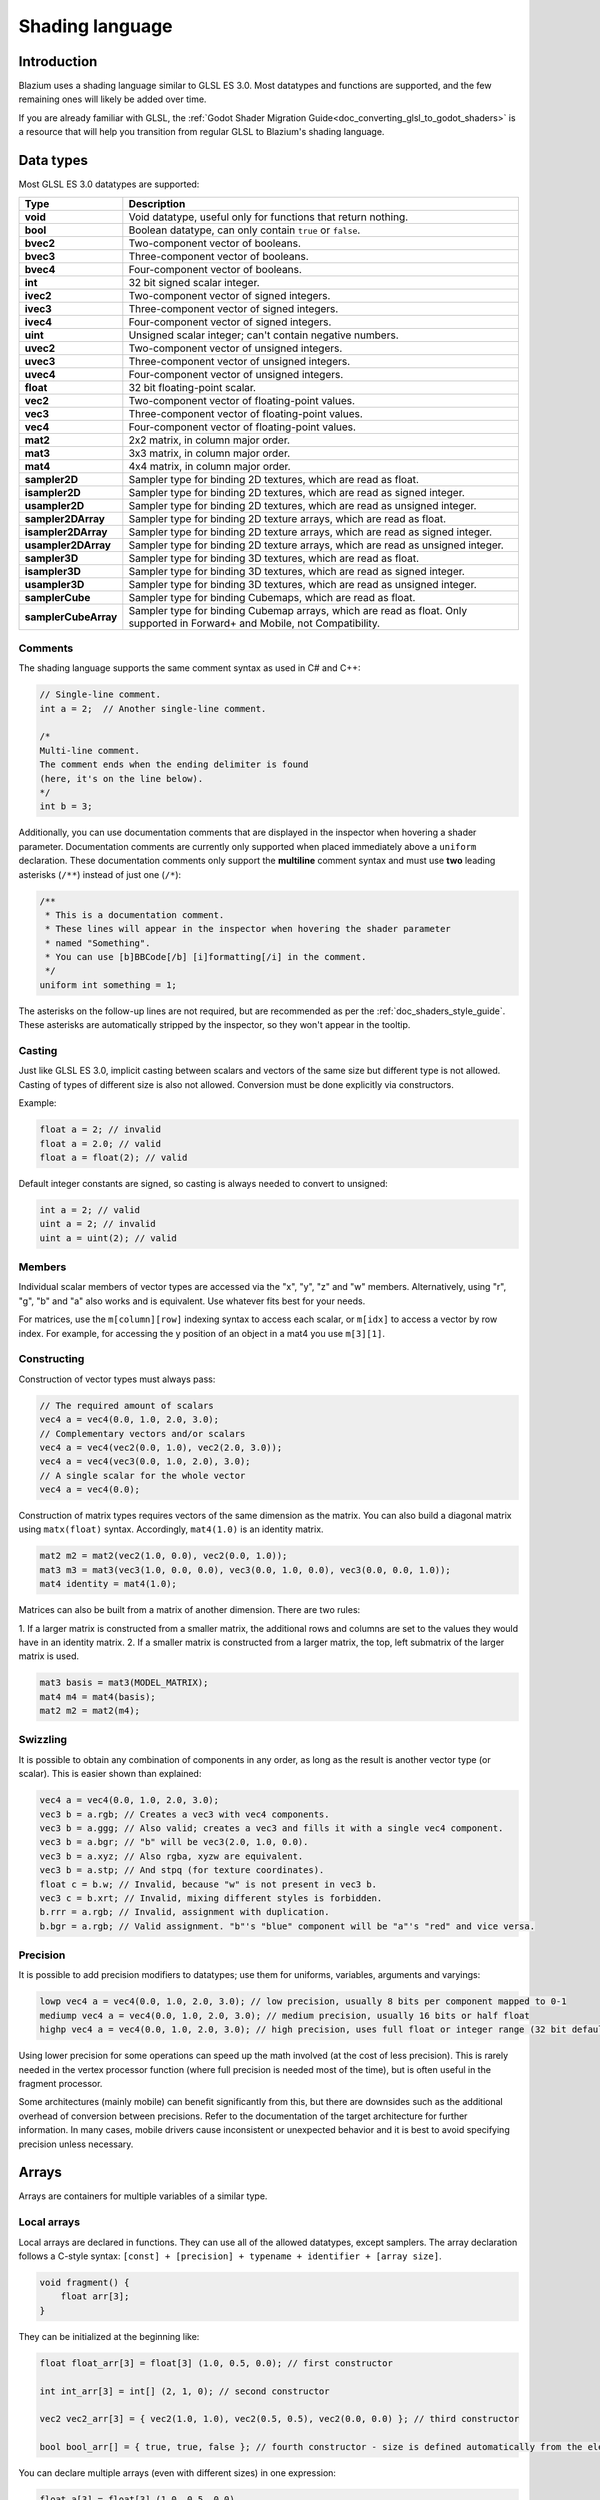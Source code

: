 .. _doc_shading_language:

Shading language
================

Introduction
------------

Blazium uses a shading language similar to GLSL ES 3.0. Most datatypes and
functions are supported, and the few remaining ones will likely be added over
time.

If you are already familiar with GLSL, the :ref:`Godot Shader Migration
Guide<doc_converting_glsl_to_godot_shaders>` is a resource that will help you
transition from regular GLSL to Blazium's shading language.

Data types
----------

Most GLSL ES 3.0 datatypes are supported:

+----------------------+---------------------------------------------------------------------------------+
| Type                 | Description                                                                     |
+======================+=================================================================================+
| **void**             | Void datatype, useful only for functions that return nothing.                   |
+----------------------+---------------------------------------------------------------------------------+
| **bool**             | Boolean datatype, can only contain ``true`` or ``false``.                       |
+----------------------+---------------------------------------------------------------------------------+
| **bvec2**            | Two-component vector of booleans.                                               |
+----------------------+---------------------------------------------------------------------------------+
| **bvec3**            | Three-component vector of booleans.                                             |
+----------------------+---------------------------------------------------------------------------------+
| **bvec4**            | Four-component vector of booleans.                                              |
+----------------------+---------------------------------------------------------------------------------+
| **int**              | 32 bit signed scalar integer.                                                   |
+----------------------+---------------------------------------------------------------------------------+
| **ivec2**            | Two-component vector of signed integers.                                        |
+----------------------+---------------------------------------------------------------------------------+
| **ivec3**            | Three-component vector of signed integers.                                      |
+----------------------+---------------------------------------------------------------------------------+
| **ivec4**            | Four-component vector of signed integers.                                       |
+----------------------+---------------------------------------------------------------------------------+
| **uint**             | Unsigned scalar integer; can't contain negative numbers.                        |
+----------------------+---------------------------------------------------------------------------------+
| **uvec2**            | Two-component vector of unsigned integers.                                      |
+----------------------+---------------------------------------------------------------------------------+
| **uvec3**            | Three-component vector of unsigned integers.                                    |
+----------------------+---------------------------------------------------------------------------------+
| **uvec4**            | Four-component vector of unsigned integers.                                     |
+----------------------+---------------------------------------------------------------------------------+
| **float**            | 32 bit floating-point scalar.                                                   |
+----------------------+---------------------------------------------------------------------------------+
| **vec2**             | Two-component vector of floating-point values.                                  |
+----------------------+---------------------------------------------------------------------------------+
| **vec3**             | Three-component vector of floating-point values.                                |
+----------------------+---------------------------------------------------------------------------------+
| **vec4**             | Four-component vector of floating-point values.                                 |
+----------------------+---------------------------------------------------------------------------------+
| **mat2**             | 2x2 matrix, in column major order.                                              |
+----------------------+---------------------------------------------------------------------------------+
| **mat3**             | 3x3 matrix, in column major order.                                              |
+----------------------+---------------------------------------------------------------------------------+
| **mat4**             | 4x4 matrix, in column major order.                                              |
+----------------------+---------------------------------------------------------------------------------+
| **sampler2D**        | Sampler type for binding 2D textures, which are read as float.                  |
+----------------------+---------------------------------------------------------------------------------+
| **isampler2D**       | Sampler type for binding 2D textures, which are read as signed integer.         |
+----------------------+---------------------------------------------------------------------------------+
| **usampler2D**       | Sampler type for binding 2D textures, which are read as unsigned integer.       |
+----------------------+---------------------------------------------------------------------------------+
| **sampler2DArray**   | Sampler type for binding 2D texture arrays, which are read as float.            |
+----------------------+---------------------------------------------------------------------------------+
| **isampler2DArray**  | Sampler type for binding 2D texture arrays, which are read as signed integer.   |
+----------------------+---------------------------------------------------------------------------------+
| **usampler2DArray**  | Sampler type for binding 2D texture arrays, which are read as unsigned integer. |
+----------------------+---------------------------------------------------------------------------------+
| **sampler3D**        | Sampler type for binding 3D textures, which are read as float.                  |
+----------------------+---------------------------------------------------------------------------------+
| **isampler3D**       | Sampler type for binding 3D textures, which are read as signed integer.         |
+----------------------+---------------------------------------------------------------------------------+
| **usampler3D**       | Sampler type for binding 3D textures, which are read as unsigned integer.       |
+----------------------+---------------------------------------------------------------------------------+
| **samplerCube**      | Sampler type for binding Cubemaps, which are read as float.                     |
+----------------------+---------------------------------------------------------------------------------+
| **samplerCubeArray** | Sampler type for binding Cubemap arrays, which are read as float.               |
|                      | Only supported in Forward+ and Mobile, not Compatibility.                       |
+----------------------+---------------------------------------------------------------------------------+

Comments
~~~~~~~~

The shading language supports the same comment syntax as used in C# and C++:

.. code-block:: glsl

    // Single-line comment.
    int a = 2;  // Another single-line comment.

    /*
    Multi-line comment.
    The comment ends when the ending delimiter is found
    (here, it's on the line below).
    */
    int b = 3;

Additionally, you can use documentation comments that are displayed in the
inspector when hovering a shader parameter. Documentation comments are currently
only supported when placed immediately above a ``uniform`` declaration. These
documentation comments only support the **multiline** comment syntax and must use
**two** leading asterisks (``/**``) instead of just one (``/*``):

.. code-block:: glsl

    /**
     * This is a documentation comment.
     * These lines will appear in the inspector when hovering the shader parameter
     * named "Something".
     * You can use [b]BBCode[/b] [i]formatting[/i] in the comment.
     */
    uniform int something = 1;

The asterisks on the follow-up lines are not required, but are recommended as
per the :ref:`doc_shaders_style_guide`. These asterisks are automatically
stripped by the inspector, so they won't appear in the tooltip.

Casting
~~~~~~~

Just like GLSL ES 3.0, implicit casting between scalars and vectors of the same
size but different type is not allowed. Casting of types of different size is
also not allowed. Conversion must be done explicitly via constructors.

Example:

.. code-block:: glsl

    float a = 2; // invalid
    float a = 2.0; // valid
    float a = float(2); // valid

Default integer constants are signed, so casting is always needed to convert to
unsigned:

.. code-block:: glsl

    int a = 2; // valid
    uint a = 2; // invalid
    uint a = uint(2); // valid

Members
~~~~~~~

Individual scalar members of vector types are accessed via the "x", "y", "z" and
"w" members. Alternatively, using "r", "g", "b" and "a" also works and is
equivalent. Use whatever fits best for your needs.

For matrices, use the ``m[column][row]`` indexing syntax to access each scalar,
or ``m[idx]`` to access a vector by row index. For example, for accessing the y
position of an object in a mat4 you use ``m[3][1]``.

Constructing
~~~~~~~~~~~~

Construction of vector types must always pass:

.. code-block:: glsl

    // The required amount of scalars
    vec4 a = vec4(0.0, 1.0, 2.0, 3.0);
    // Complementary vectors and/or scalars
    vec4 a = vec4(vec2(0.0, 1.0), vec2(2.0, 3.0));
    vec4 a = vec4(vec3(0.0, 1.0, 2.0), 3.0);
    // A single scalar for the whole vector
    vec4 a = vec4(0.0);

Construction of matrix types requires vectors of the same dimension as the
matrix. You can also build a diagonal matrix using ``matx(float)`` syntax.
Accordingly, ``mat4(1.0)`` is an identity matrix.

.. code-block:: glsl

    mat2 m2 = mat2(vec2(1.0, 0.0), vec2(0.0, 1.0));
    mat3 m3 = mat3(vec3(1.0, 0.0, 0.0), vec3(0.0, 1.0, 0.0), vec3(0.0, 0.0, 1.0));
    mat4 identity = mat4(1.0);

Matrices can also be built from a matrix of another dimension. There are two
rules:

1. If a larger matrix is constructed from a smaller matrix, the additional rows
and columns are set to the values they would have in an identity matrix.
2. If a smaller matrix is constructed from a larger matrix, the top, left
submatrix of the larger matrix is used.

.. code-block:: glsl

    mat3 basis = mat3(MODEL_MATRIX);
    mat4 m4 = mat4(basis);
    mat2 m2 = mat2(m4);

Swizzling
~~~~~~~~~

It is possible to obtain any combination of components in any order, as long as
the result is another vector type (or scalar). This is easier shown than
explained:

.. code-block:: glsl

    vec4 a = vec4(0.0, 1.0, 2.0, 3.0);
    vec3 b = a.rgb; // Creates a vec3 with vec4 components.
    vec3 b = a.ggg; // Also valid; creates a vec3 and fills it with a single vec4 component.
    vec3 b = a.bgr; // "b" will be vec3(2.0, 1.0, 0.0).
    vec3 b = a.xyz; // Also rgba, xyzw are equivalent.
    vec3 b = a.stp; // And stpq (for texture coordinates).
    float c = b.w; // Invalid, because "w" is not present in vec3 b.
    vec3 c = b.xrt; // Invalid, mixing different styles is forbidden.
    b.rrr = a.rgb; // Invalid, assignment with duplication.
    b.bgr = a.rgb; // Valid assignment. "b"'s "blue" component will be "a"'s "red" and vice versa.

Precision
~~~~~~~~~

It is possible to add precision modifiers to datatypes; use them for uniforms,
variables, arguments and varyings:

.. code-block:: glsl

    lowp vec4 a = vec4(0.0, 1.0, 2.0, 3.0); // low precision, usually 8 bits per component mapped to 0-1
    mediump vec4 a = vec4(0.0, 1.0, 2.0, 3.0); // medium precision, usually 16 bits or half float
    highp vec4 a = vec4(0.0, 1.0, 2.0, 3.0); // high precision, uses full float or integer range (32 bit default)


Using lower precision for some operations can speed up the math involved (at the
cost of less precision). This is rarely needed in the vertex processor function
(where full precision is needed most of the time), but is often useful in the
fragment processor.

Some architectures (mainly mobile) can benefit significantly from this, but
there are downsides such as the additional overhead of conversion between
precisions. Refer to the documentation of the target architecture for further
information. In many cases, mobile drivers cause inconsistent or unexpected
behavior and it is best to avoid specifying precision unless necessary.

Arrays
------

Arrays are containers for multiple variables of a similar type.

Local arrays
~~~~~~~~~~~~

Local arrays are declared in functions. They can use all of the allowed
datatypes, except samplers. The array declaration follows a C-style syntax:
``[const] + [precision] + typename + identifier + [array size]``.

.. code-block:: glsl

    void fragment() {
        float arr[3];
    }

They can be initialized at the beginning like:

.. code-block:: glsl

    float float_arr[3] = float[3] (1.0, 0.5, 0.0); // first constructor

    int int_arr[3] = int[] (2, 1, 0); // second constructor

    vec2 vec2_arr[3] = { vec2(1.0, 1.0), vec2(0.5, 0.5), vec2(0.0, 0.0) }; // third constructor

    bool bool_arr[] = { true, true, false }; // fourth constructor - size is defined automatically from the element count

You can declare multiple arrays (even with different sizes) in one expression:

.. code-block:: glsl

    float a[3] = float[3] (1.0, 0.5, 0.0),
    b[2] = { 1.0, 0.5 },
    c[] = { 0.7 },
    d = 0.0,
    e[5];

To access an array element, use the indexing syntax:

.. code-block:: glsl

    float arr[3];

    arr[0] = 1.0; // setter

    COLOR.r = arr[0]; // getter

Arrays also have a built-in function ``.length()`` (not to be confused with the
built-in ``length()`` function). It doesn't accept any parameters and will
return the array's size.

.. code-block:: glsl

    float arr[] = { 0.0, 1.0, 0.5, -1.0 };
    for (int i = 0; i < arr.length(); i++) {
        // ...
    }

.. note::

    If you use an index either below 0 or greater than array size - the shader will
    crash and break rendering. To prevent this, use ``length()``, ``if``, or
    ``clamp()`` functions to ensure the index is between 0 and the array's
    length. Always carefully test and check your code. If you pass a constant
    expression or a number, the editor will check its bounds to prevent
    this crash.

Global arrays
~~~~~~~~~~~~~

You can declare arrays at global space like:

.. code-block:: glsl

    shader_type spatial;

    const lowp vec3 v[1] = lowp vec3[1] ( vec3(0, 0, 1) );

    void fragment() {
      ALBEDO = v[0];
    }

.. note::

    Global arrays have to be declared as global constants, otherwise they can be
    declared the same as local arrays.

Constants
---------

Use the ``const`` keyword before the variable declaration to make that variable
immutable, which means that it cannot be modified. All basic types, except
samplers can be declared as constants. Accessing and using a constant value is
slightly faster than using a uniform. Constants must be initialized at their
declaration.

.. code-block:: glsl

    const vec2 a = vec2(0.0, 1.0);
    vec2 b;

    a = b; // invalid
    b = a; // valid

Constants cannot be modified and additionally cannot have hints, but multiple of
them (if they have the same type) can be declared in a single expression e.g

.. code-block:: glsl

    const vec2 V1 = vec2(1, 1), V2 = vec2(2, 2);

Similar to variables, arrays can also be declared with ``const``.

.. code-block:: glsl

    const float arr[] = { 1.0, 0.5, 0.0 };

    arr[0] = 1.0; // invalid

    COLOR.r = arr[0]; // valid

Constants can be declared both globally (outside of any function) or locally
(inside a function). Global constants are useful when you want to have access to
a value throughout your shader that does not need to be modified. Like uniforms,
global constants are shared between all shader stages, but they are not
accessible outside of the shader.

.. code-block:: glsl

    shader_type spatial;

    const float PI = 3.14159265358979323846;

Constants of the ``float`` type must be initialized using ``.`` notation after the
decimal part or by using the scientific notation. The optional ``f`` post-suffix is
also supported.

.. code-block:: glsl

    float a = 1.0;
    float b = 1.0f; // same, using suffix for clarity
    float c = 1e-1; // gives 0.1 by using the scientific notation

Constants of the ``uint`` (unsigned int) type must have a ``u`` suffix to differentiate them from signed integers.
Alternatively, this can be done by using the ``uint(x)`` built-in conversion function.

.. code-block:: glsl

    uint a = 1u;
    uint b = uint(1);

Structs
-------

Structs are compound types which can be used for better abstraction of shader
code. You can declare them at the global scope like:

.. code-block:: glsl

    struct PointLight {
        vec3 position;
        vec3 color;
        float intensity;
    };

After declaration, you can instantiate and initialize them like:

.. code-block:: glsl

    void fragment()
    {
        PointLight light;
        light.position = vec3(0.0);
        light.color = vec3(1.0, 0.0, 0.0);
        light.intensity = 0.5;
    }

Or use struct constructor for same purpose:

.. code-block:: glsl

    PointLight light = PointLight(vec3(0.0), vec3(1.0, 0.0, 0.0), 0.5);

Structs may contain other struct or array, you can also instance them as global
constant:

.. code-block:: glsl

    shader_type spatial;

    ...

    struct Scene {
        PointLight lights[2];
    };

    const Scene scene = Scene(PointLight[2](PointLight(vec3(0.0, 0.0, 0.0), vec3(1.0, 0.0, 0.0), 1.0), PointLight(vec3(0.0, 0.0, 0.0), vec3(1.0, 0.0, 0.0), 1.0)));

    void fragment()
    {
        ALBEDO = scene.lights[0].color;
    }

You can also pass them to functions:

.. code-block:: glsl

    shader_type canvas_item;

    ...

    Scene construct_scene(PointLight light1, PointLight light2) {
        return Scene({light1, light2});
    }

    void fragment()
    {
        COLOR.rgb = construct_scene(PointLight(vec3(0.0, 0.0, 0.0), vec3(1.0, 0.0, 0.0), 1.0), PointLight(vec3(0.0, 0.0, 0.0), vec3(1.0, 0.0, 1.0), 1.0)).lights[0].color;
    }

Operators
---------

Blazium shading language supports the same set of operators as GLSL ES 3.0. Below
is the list of them in precedence order:

+-------------+------------------------+------------------+
| Precedence  | Class                  | Operator         |
+-------------+------------------------+------------------+
| 1 (highest) | parenthetical grouping | **()**           |
+-------------+------------------------+------------------+
| 2           | unary                  | **+, -, !, ~**   |
+-------------+------------------------+------------------+
| 3           | multiplicative         | **/, \*, %**     |
+-------------+------------------------+------------------+
| 4           | additive               | **+, -**         |
+-------------+------------------------+------------------+
| 5           | bit-wise shift         | **<<, >>**       |
+-------------+------------------------+------------------+
| 6           | relational             | **<, >, <=, >=** |
+-------------+------------------------+------------------+
| 7           | equality               | **==, !=**       |
+-------------+------------------------+------------------+
| 8           | bit-wise AND           | **&**            |
+-------------+------------------------+------------------+
| 9           | bit-wise exclusive OR  | **^**            |
+-------------+------------------------+------------------+
| 10          | bit-wise inclusive OR  | **|**            |
+-------------+------------------------+------------------+
| 11          | logical AND            | **&&**           |
+-------------+------------------------+------------------+
| 12 (lowest) | logical inclusive OR   | **||**           |
+-------------+------------------------+------------------+

Flow control
------------

Blazium Shading language supports the most common types of flow control:

.. code-block:: glsl

    // `if` and `else`.
    if (cond) {

    } else {

    }

    // Ternary operator.
    // This is an expression that behaves like `if`/`else` and returns the value.
    // If `cond` evaluates to `true`, `result` will be `9`.
    // Otherwise, `result` will be `5`.
    int result = cond ? 9 : 5;

    // `switch`.
    switch (i) { // `i` should be a signed integer expression.
        case -1:
            break;
        case 0:
            return; // `break` or `return` to avoid running the next `case`.
        case 1: // Fallthrough (no `break` or `return`): will run the next `case`.
        case 2:
            break;
        //...
        default: // Only run if no `case` above matches. Optional.
            break;
    }

    // `for` loop. Best used when the number of elements to iterate on
    // is known in advance.
    for (int i = 0; i < 10; i++) {

    }

    // `while` loop. Best used when the number of elements to iterate on
    // is not known in advance.
    while (cond) {

    }

    // `do while`. Like `while`, but always runs at least once even if `cond`
    // never evaluates to `true`.
    do {

    } while (cond);

Keep in mind that in modern GPUs, an infinite loop can exist and can freeze
your application (including editor). Blazium can't protect you from this, so be
careful not to make this mistake!

Also, when comparing floating-point values against a number, make sure to
compare them against a *range* instead of an exact number.

A comparison like ``if (value == 0.3)`` may not evaluate to ``true``.
Floating-point math is often approximate and can defy expectations. It can also
behave differently depending on the hardware.

**Don't** do this.

.. code-block:: glsl

    float value = 0.1 + 0.2;

    // May not evaluate to `true`!
    if (value == 0.3) {
        // ...
    }

Instead, always perform a range comparison with an epsilon value. The larger the
floating-point number (and the less precise the floating-point number), the
larger the epsilon value should be.

.. code-block:: glsl

    const float EPSILON = 0.0001;
    if (value >= 0.3 - EPSILON && value <= 0.3 + EPSILON) {
        // ...
    }

See `floating-point-gui.de <https://floating-point-gui.de/>`__ for more
information.

Discarding
----------

Fragment and light functions can use the ``discard`` keyword. If used, the
fragment is discarded and nothing is written.

Beware that ``discard`` has a performance cost when used, as it will prevent the
depth prepass from being effective on any surfaces using the shader. Also, a
discarded pixel still needs to be rendered in the vertex shader, which means a
shader that uses ``discard`` on all of its pixels is still more expensive to
render compared to not rendering any object in the first place.

Functions
---------

It is possible to define functions in a Blazium shader. They use the following
syntax:

.. code-block:: glsl

    ret_type func_name(args) {
        return ret_type; // if returning a value
    }

    // a more specific example:

    int sum2(int a, int b) {
        return a + b;
    }


You can only use functions that have been defined above (higher in the editor)
the function from which you are calling them. Redefining a function that has
already been defined above (or is a built-in function name) will cause an error.

Function arguments can have special qualifiers:

* **in**: Means the argument is only for reading (default).
* **out**: Means the argument is only for writing.
* **inout**: Means the argument is fully passed via reference.
* **const**: Means the argument is a constant and cannot be changed, may be
  combined with **in** qualifier.

Example below:

.. code-block:: glsl

    void sum2(int a, int b, inout int result) {
        result = a + b;
    }

.. note::

    Unlike GLSL, Blazium's shader language does **not** support function
    overloading. This means that a function cannot be defined several times with
    different argument types or numbers of arguments. As a workaround, use
    different names for functions that accept a different number of arguments or
    arguments of different types.

Varyings
--------

To send data from the vertex to the fragment (or light) processor function, *varyings* are
used. They are set for every primitive vertex in the *vertex processor*, and the
value is interpolated for every pixel in the *fragment processor*.

.. code-block:: glsl

    shader_type spatial;

    varying vec3 some_color;

    void vertex() {
        some_color = NORMAL; // Make the normal the color.
    }

    void fragment() {
        ALBEDO = some_color;
    }

    void light() {
        DIFFUSE_LIGHT = some_color * 100; // optionally
    }

Varying can also be an array:

.. code-block:: glsl

    shader_type spatial;

    varying float var_arr[3];

    void vertex() {
        var_arr[0] = 1.0;
        var_arr[1] = 0.0;
    }

    void fragment() {
        ALBEDO = vec3(var_arr[0], var_arr[1], var_arr[2]); // red color
    }

It's also possible to send data from *fragment* to *light* processors using *varying* keyword. To do so you can assign it in the *fragment* and later use it in the *light* function.

.. code-block:: glsl

    shader_type spatial;

    varying vec3 some_light;

    void fragment() {
        some_light = ALBEDO * 100.0; // Make a shining light.
    }

    void light() {
        DIFFUSE_LIGHT = some_light;
    }

Note that varying may not be assigned in custom functions or a *light processor* function like:

.. code-block:: glsl

    shader_type spatial;

    varying float test;

    void foo() {
        test = 0.0; // Error.
    }

    void vertex() {
        test = 0.0;
    }

    void light() {
        test = 0.0; // Error too.
    }

This limitation was introduced to prevent incorrect usage before initialization.

Interpolation qualifiers
------------------------

Certain values are interpolated during the shading pipeline. You can modify how
these interpolations are done by using *interpolation qualifiers*.

.. code-block:: glsl

    shader_type spatial;

    varying flat vec3 our_color;

    void vertex() {
        our_color = COLOR.rgb;
    }

    void fragment() {
        ALBEDO = our_color;
    }

There are two possible interpolation qualifiers:

+-------------------+---------------------------------------------------------------------------------+
| Qualifier         | Description                                                                     |
+===================+=================================================================================+
| **flat**          | The value is not interpolated.                                                  |
+-------------------+---------------------------------------------------------------------------------+
| **smooth**        | The value is interpolated in a perspective-correct fashion. This is the default.|
+-------------------+---------------------------------------------------------------------------------+


Uniforms
--------

Passing values to shaders is possible. These are global to the whole shader and
are called *uniforms*. When a shader is later assigned to a material, the
uniforms will appear as editable parameters in it. Uniforms can't be written
from within the shader.

.. code-block:: glsl

    shader_type spatial;

    uniform float some_value;

    uniform vec3 colors[3];

You can set uniforms in the editor in the material. Or you can set them through
GDScript:

.. code-block:: gdscript

  material.set_shader_parameter("some_value", some_value)

  material.set_shader_parameter("colors", [Vector3(1, 0, 0), Vector3(0, 1, 0), Vector3(0, 0, 1)])

.. note:: The first argument to ``set_shader_parameter`` is the name of the uniform
          in the shader. It must match *exactly* to the name of the uniform in
          the shader or else it will not be recognized.

Any GLSL type except for *void* can be a uniform. Additionally, Blazium provides
optional shader hints to make the compiler understand for what the uniform is
used, and how the editor should allow users to modify it.

.. code-block:: glsl

    shader_type spatial;

    uniform vec4 color : source_color;
    uniform float amount : hint_range(0, 1);
    uniform vec4 other_color : source_color = vec4(1.0); // Default values go after the hint.
    uniform sampler2D image : source_color;

It's important to understand that textures *that are supplied as color* require
hints for proper sRGB -> linear conversion (i.e. ``source_color``), as Blazium's
3D engine renders in linear color space. If this is not done, the texture will
appear washed out.

.. note::

    The 2D renderer also renders in linear color space if the
    **Rendering > Viewport > HDR 2D** project setting is enabled, so
    ``source_color`` must also be used in ``canvas_item`` shaders. If 2D HDR is
    disabled, ``source_color`` will keep working correctly in ``canvas_item``
    shaders, so it's recommend to use it either way.

Full list of hints below:

+----------------------+--------------------------------------------------+-----------------------------------------------------------------------------+
| Type                 | Hint                                             | Description                                                                 |
+======================+==================================================+=============================================================================+
| **vec3, vec4**       | source_color                                     | Used as color.                                                              |
+----------------------+--------------------------------------------------+-----------------------------------------------------------------------------+
| **int, float**       | hint_range(min, max[, step])                     | Restricted to values in a range (with min/max/step).                        |
+----------------------+--------------------------------------------------+-----------------------------------------------------------------------------+
| **sampler2D**        | source_color                                     | Used as albedo color.                                                       |
+----------------------+--------------------------------------------------+-----------------------------------------------------------------------------+
| **sampler2D**        | hint_normal                                      | Used as normalmap.                                                          |
+----------------------+--------------------------------------------------+-----------------------------------------------------------------------------+
| **sampler2D**        | hint_default_white                               | As value or albedo color, default to opaque white.                          |
+----------------------+--------------------------------------------------+-----------------------------------------------------------------------------+
| **sampler2D**        | hint_default_black                               | As value or albedo color, default to opaque black.                          |
+----------------------+--------------------------------------------------+-----------------------------------------------------------------------------+
| **sampler2D**        | hint_default_transparent                         | As value or albedo color, default to transparent black.                     |
+----------------------+--------------------------------------------------+-----------------------------------------------------------------------------+
| **sampler2D**        | hint_anisotropy                                  | As flowmap, default to right.                                               |
+----------------------+--------------------------------------------------+-----------------------------------------------------------------------------+
| **sampler2D**        | hint_roughness[_r, _g, _b, _a, _normal, _gray]   | Used for roughness limiter on import (attempts reducing specular aliasing). |
|                      |                                                  | ``_normal`` is a normal map that guides the roughness limiter,              |
|                      |                                                  | with roughness increasing in areas that have high-frequency detail.         |
+----------------------+--------------------------------------------------+-----------------------------------------------------------------------------+
| **sampler2D**        | filter[_nearest, _linear][_mipmap][_anisotropic] | Enabled specified texture filtering.                                        |
+----------------------+--------------------------------------------------+-----------------------------------------------------------------------------+
| **sampler2D**        | repeat[_enable, _disable]                        | Enabled texture repeating.                                                  |
+----------------------+--------------------------------------------------+-----------------------------------------------------------------------------+
| **sampler2D**        | hint_screen_texture                              | Texture is the screen texture.                                              |
+----------------------+--------------------------------------------------+-----------------------------------------------------------------------------+
| **sampler2D**        | hint_depth_texture                               | Texture is the depth texture.                                               |
+----------------------+--------------------------------------------------+-----------------------------------------------------------------------------+
| **sampler2D**        | hint_normal_roughness_texture                    | Texture is the normal roughness texture (only supported in Forward+).       |
+----------------------+--------------------------------------------------+-----------------------------------------------------------------------------+

GDScript uses different variable types than GLSL does, so when passing variables
from GDScript to shaders, Blazium converts the type automatically. Below is a
table of the corresponding types:

+----------------------+-------------------------+------------------------------------------------------------+
| GLSL type            | GDScript type           | Notes                                                      |
+======================+=========================+============================================================+
| **bool**             | **bool**                |                                                            |
+----------------------+-------------------------+------------------------------------------------------------+
| **bvec2**            | **int**                 | Bitwise packed int where bit 0 (LSB) corresponds to x.     |
|                      |                         |                                                            |
|                      |                         | For example, a bvec2 of (bx, by) could be created in       |
|                      |                         | the following way:                                         |
|                      |                         |                                                            |
|                      |                         | .. code-block:: gdscript                                   |
|                      |                         |                                                            |
|                      |                         |   bvec2_input: int = (int(bx)) | (int(by) << 1)            |
|                      |                         |                                                            |
+----------------------+-------------------------+------------------------------------------------------------+
| **bvec3**            | **int**                 | Bitwise packed int where bit 0 (LSB) corresponds to x.     |
+----------------------+-------------------------+------------------------------------------------------------+
| **bvec4**            | **int**                 | Bitwise packed int where bit 0 (LSB) corresponds to x.     |
+----------------------+-------------------------+------------------------------------------------------------+
| **int**              | **int**                 |                                                            |
+----------------------+-------------------------+------------------------------------------------------------+
| **ivec2**            | **Vector2i**            |                                                            |
+----------------------+-------------------------+------------------------------------------------------------+
| **ivec3**            | **Vector3i**            |                                                            |
+----------------------+-------------------------+------------------------------------------------------------+
| **ivec4**            | **Vector4i**            |                                                            |
+----------------------+-------------------------+------------------------------------------------------------+
| **uint**             | **int**                 |                                                            |
+----------------------+-------------------------+------------------------------------------------------------+
| **uvec2**            | **Vector2i**            |                                                            |
+----------------------+-------------------------+------------------------------------------------------------+
| **uvec3**            | **Vector3i**            |                                                            |
+----------------------+-------------------------+------------------------------------------------------------+
| **uvec4**            | **Vector4i**            |                                                            |
+----------------------+-------------------------+------------------------------------------------------------+
| **float**            | **float**               |                                                            |
+----------------------+-------------------------+------------------------------------------------------------+
| **vec2**             | **Vector2**             |                                                            |
+----------------------+-------------------------+------------------------------------------------------------+
| **vec3**             | **Vector3**, **Color**  | When Color is used, it will be interpreted as (r, g, b).   |
+----------------------+-------------------------+------------------------------------------------------------+
| **vec4**             | **Vector4**, **Color**, | When Color is used, it will be interpreted as (r, g, b, a).|
|                      | **Rect2**, **Plane**,   |                                                            |
|                      | **Quaternion**          | When Rect2 is used, it will be interpreted as              |
|                      |                         | (position.x, position.y, size.x, size.y).                  |
|                      |                         |                                                            |
|                      |                         | When Plane is used it will be interpreted as               |
|                      |                         | (normal.x, normal.y, normal.z, d).                         |
|                      |                         |                                                            |
|                      |                         |                                                            |
+----------------------+-------------------------+------------------------------------------------------------+
| **mat2**             | **Transform2D**         |                                                            |
|                      |                         |                                                            |
+----------------------+-------------------------+------------------------------------------------------------+
| **mat3**             | **Basis**               |                                                            |
+----------------------+-------------------------+------------------------------------------------------------+
| **mat4**             | **Projection**,         | When a Transform3D is used, the w Vector is set to the     |
|                      | **Transform3D**         | identity.                                                  |
+----------------------+-------------------------+------------------------------------------------------------+
| **sampler2D**        | **Texture2D**           |                                                            |
+----------------------+-------------------------+------------------------------------------------------------+
| **isampler2D**       | **Texture2D**           |                                                            |
+----------------------+-------------------------+------------------------------------------------------------+
| **usampler2D**       | **Texture2D**           |                                                            |
+----------------------+-------------------------+------------------------------------------------------------+
| **sampler2DArray**   | **Texture2DArray**      |                                                            |
+----------------------+-------------------------+------------------------------------------------------------+
| **isampler2DArray**  | **Texture2DArray**      |                                                            |
+----------------------+-------------------------+------------------------------------------------------------+
| **usampler2DArray**  | **Texture2DArray**      |                                                            |
+----------------------+-------------------------+------------------------------------------------------------+
| **sampler3D**        | **Texture3D**           |                                                            |
+----------------------+-------------------------+------------------------------------------------------------+
| **isampler3D**       | **Texture3D**           |                                                            |
+----------------------+-------------------------+------------------------------------------------------------+
| **usampler3D**       | **Texture3D**           |                                                            |
+----------------------+-------------------------+------------------------------------------------------------+
| **samplerCube**      | **Cubemap**             | See :ref:`doc_importing_images_changing_import_type` for   |
|                      |                         | instructions on importing cubemaps for use in Blazium.     |
+----------------------+-------------------------+------------------------------------------------------------+
| **samplerCubeArray** | **CubemapArray**        | Only supported in Forward+ and Mobile, not Compatibility.  |
+----------------------+-------------------------+------------------------------------------------------------+

.. note:: Be careful when setting shader uniforms from GDScript, no error will
          be thrown if the type does not match. Your shader will just exhibit
          undefined behavior.

.. warning::
    As with the last note, no error will be thrown if the typing does not match while setting a shader uniform, this unintuitively includes setting a (GDscript) 64 bit int/float into a Blazium shader language int/float (32 bit). This may lead to unintentional consequences in cases where high precision is required.

Uniforms can also be assigned default values:

.. code-block:: glsl

    shader_type spatial;

    uniform vec4 some_vector = vec4(0.0);
    uniform vec4 some_color : source_color = vec4(1.0);

Note that when adding a default value and a hint, the default value goes after the hint.

If you need to make multiple uniforms to be grouped in the specific category of an inspector, you can use a `group_uniform` keyword like:

.. code-block:: glsl

    group_uniforms MyGroup;
    uniform sampler2D test;

You can close the group by using:

.. code-block:: glsl

    group_uniforms;

The syntax also supports subgroups (it's not mandatory to declare the base group before this):

.. code-block:: glsl

    group_uniforms MyGroup.MySubgroup;

.. _doc_shading_language_global_uniforms:

Global uniforms
~~~~~~~~~~~~~~~

Sometimes, you want to modify a parameter in many different shaders at once.
With a regular uniform, this takes a lot of work as all these shaders need to be
tracked and the uniform needs to be set for each of them. Global uniforms allow
you to create and update uniforms that will be available in all shaders, in
every shader type (``canvas_item``, ``spatial``, ``particles``, ``sky`` and
``fog``).

Global uniforms are especially useful for environmental effects that affect many
objects in a scene, like having foliage bend when the player is nearby, or having
objects move with the wind.

To create a global uniform, open the **Project Settings** then go to the
**Shader Globals** tab. Specify a name for the uniform (case-sensitive) and a
type, then click **Add** in the top-right corner of the dialog. You can then
edit the value assigned to the uniform by clicking the value in the list of
uniforms:

.. figure:: img/shading_language_adding_global_uniforms.webp
   :align: center
   :alt: Adding a global uniform in the Shader Globals tab of the Project Settings

   Adding a global uniform in the Shader Globals tab of the Project Settings

After creating a global uniform, you can use it in a shader as follows:

.. code-block:: glsl

    shader_type canvas_item;

    global uniform vec4 my_color;

    void fragment() {
        COLOR = my_color.rgb;
    }

Note that the global uniform *must* exist in the Project Settings at the time
the shader is saved, or compilation will fail. While you can assign a default
value using ``global uniform vec4 my_color = ...`` in the shader code, it will
be ignored as the global uniform must always be defined in the Project Settings
anyway.

To change the value of a global uniform at run-time, use the
:ref:`RenderingServer.global_shader_parameter_set <class_RenderingServer_method_global_shader_parameter_set>`
method in a script:

.. code-block:: gdscript

    RenderingServer.global_shader_parameter_set("my_color", Color(0.3, 0.6, 1.0))

Assigning global uniform values can be done as many times as desired without
impacting performance, as setting data doesn't require synchronization between
the CPU and GPU.

You can also add or remove global uniforms at run-time:

.. code-block:: gdscript

    RenderingServer.global_shader_parameter_add("my_color", RenderingServer.GLOBAL_VAR_TYPE_COLOR, Color(0.3, 0.6, 1.0))
    RenderingServer.global_shader_parameter_remove("my_color")

Adding or removing global uniforms at run-time has a performance cost, although
it's not as pronounced compared to getting global uniform values from a script
(see the warning below).

.. warning::

    While you *can* query the value of a global uniform at run-time in a script
    using ``RenderingServer.global_shader_parameter_get("uniform_name")``, this
    has a large performance penalty as the rendering thread needs to synchronize
    with the calling thread.

    Therefore, it's not recommended to read global shader uniform values
    continuously in a script. If you need to read values in a script after
    setting them, consider creating an :ref:`autoload <doc_singletons_autoload>`
    where you store the values you need to query at the same time you're setting
    them as global uniforms.

.. _doc_shading_language_per_instance_uniforms:

Per-instance uniforms
~~~~~~~~~~~~~~~~~~~~~

.. note::

    Per-instance uniforms are only available in ``spatial`` (3D) shaders.

.. note::

    Per-instance uniforms are not supported when using the Compatibility renderer.

Sometimes, you want to modify a parameter on each node using the material. As an
example, in a forest full of trees, when you want each tree to have a slightly
different color that is editable by hand. Without per-instance uniforms, this
requires creating a unique material for each tree (each with a slightly
different hue). This makes material management more complex, and also has a
performance overhead due to the scene requiring more unique material instances.
Vertex colors could also be used here, but they'd require creating unique copies
of the mesh for each different color, which also has a performance overhead.

Per-instance uniforms are set on each GeometryInstance3D, rather than on each
Material instance. Take this into account when working with meshes that have
multiple materials assigned to them, or MultiMesh setups.

.. code-block:: glsl

    shader_type spatial;

    // Provide a hint to edit as a color. Optionally, a default value can be provided.
    // If no default value is provided, the type's default is used (e.g. opaque black for colors).
    instance uniform vec4 my_color : source_color = vec4(1.0, 0.5, 0.0, 1.0);

    void fragment() {
        ALBEDO = my_color.rgb;
    }

After saving the shader, you can change the per-instance uniform's value using
the inspector:

.. figure:: img/shading_language_per_instance_uniforms_inspector.webp
   :align: center
   :alt: Setting a per-instance uniform's value in the GeometryInstance3D section of the inspector

   Setting a per-instance uniform's value in the GeometryInstance3D section of the inspector

Per-instance uniform values can also be set at run-time using
:ref:`set_instance_shader_parameter <class_GeometryInstance3D_method_set_instance_shader_parameter>`
method on a node that inherits from :ref:`class_GeometryInstance3D`:

.. code-block:: gdscript

    $MeshInstance3D.set_instance_shader_parameter("my_color", Color(0.3, 0.6, 1.0))

When using per-instance uniforms, there are some restrictions you should be aware of:

- **Per-instance uniforms do not support textures**, only regular scalar and
  vector types. As a workaround, you can pass a texture array as a regular
  uniform, then pass the index of the texture to be drawn using a per-instance
  uniform.
- There is a practical maximum limit of 16 instance uniforms per shader.
- If your mesh uses multiple materials, the parameters for the first mesh
  material found will "win" over the subsequent ones, unless they have the same
  name, index *and* type. In this case, all parameters are affected correctly.
- If you run into the above situation, you can avoid clashes by manually
  specifying the index (0-15) of the instance uniform by using the
  ``instance_index`` hint:

.. code-block:: glsl

    instance uniform vec4 my_color : source_color, instance_index(5);

Built-in variables
------------------

A large number of built-in variables are available, like ``UV``, ``COLOR`` and ``VERTEX``. What variables are available depends on the type of shader (``spatial``, ``canvas_item`` or ``particle``) and the function used (``vertex``, ``fragment`` or ``light``).
For a list of the built-in variables that are available, please see the corresponding pages:

- :ref:`Spatial shaders <doc_spatial_shader>`
- :ref:`Canvas item shaders <doc_canvas_item_shader>`
- :ref:`Particle shaders <doc_particle_shader>`
- :ref:`Sky shaders <doc_sky_shader>`
- :ref:`Fog shaders <doc_fog_shader>`

Built-in functions
------------------

A large number of built-in functions are supported, conforming to GLSL ES 3.0.
When vec_type (float), vec_int_type, vec_uint_type, vec_bool_type nomenclature
is used, it can be scalar or vector.

+-----------------------------------------------------------------------------+---------------------------------------------------------------------+
| Function                                                                    | Description / Return value                                          |
+=============================================================================+=====================================================================+
| vec_type **radians** (vec_type degrees)                                     | Convert degrees to radians.                                         |
+-----------------------------------------------------------------------------+---------------------------------------------------------------------+
| vec_type **degrees** (vec_type radians)                                     | Convert radians to degrees.                                         |
+-----------------------------------------------------------------------------+---------------------------------------------------------------------+
| vec_type **sin** (vec_type x)                                               | Sine.                                                               |
+-----------------------------------------------------------------------------+---------------------------------------------------------------------+
| vec_type **cos** (vec_type x)                                               | Cosine.                                                             |
+-----------------------------------------------------------------------------+---------------------------------------------------------------------+
| vec_type **tan** (vec_type x)                                               | Tangent.                                                            |
+-----------------------------------------------------------------------------+---------------------------------------------------------------------+
| vec_type **asin** (vec_type x)                                              | Arcsine.                                                            |
+-----------------------------------------------------------------------------+---------------------------------------------------------------------+
| vec_type **acos** (vec_type x)                                              | Arccosine.                                                          |
+-----------------------------------------------------------------------------+---------------------------------------------------------------------+
| vec_type **atan** (vec_type y_over_x)                                       | Arctangent.                                                         |
+-----------------------------------------------------------------------------+---------------------------------------------------------------------+
| vec_type **atan** (vec_type y, vec_type x)                                  | Arctangent.                                                         |
+-----------------------------------------------------------------------------+---------------------------------------------------------------------+
| vec_type **sinh** (vec_type x)                                              | Hyperbolic sine.                                                    |
+-----------------------------------------------------------------------------+---------------------------------------------------------------------+
| vec_type **cosh** (vec_type x)                                              | Hyperbolic cosine.                                                  |
+-----------------------------------------------------------------------------+---------------------------------------------------------------------+
| vec_type **tanh** (vec_type x)                                              | Hyperbolic tangent.                                                 |
+-----------------------------------------------------------------------------+---------------------------------------------------------------------+
| vec_type **asinh** (vec_type x)                                             | Inverse hyperbolic sine.                                            |
+-----------------------------------------------------------------------------+---------------------------------------------------------------------+
| vec_type **acosh** (vec_type x)                                             | Inverse hyperbolic cosine.                                          |
+-----------------------------------------------------------------------------+---------------------------------------------------------------------+
| vec_type **atanh** (vec_type x)                                             | Inverse hyperbolic tangent.                                         |
+-----------------------------------------------------------------------------+---------------------------------------------------------------------+
| vec_type **pow** (vec_type x, vec_type y)                                   | Power (undefined if ``x`` < 0 or if ``x`` == 0 and ``y`` <= 0).     |
+-----------------------------------------------------------------------------+---------------------------------------------------------------------+
| vec_type **exp** (vec_type x)                                               | Base-e exponential.                                                 |
+-----------------------------------------------------------------------------+---------------------------------------------------------------------+
| vec_type **exp2** (vec_type x)                                              | Base-2 exponential.                                                 |
+-----------------------------------------------------------------------------+---------------------------------------------------------------------+
| vec_type **log** (vec_type x)                                               | Natural logarithm.                                                  |
+-----------------------------------------------------------------------------+---------------------------------------------------------------------+
| vec_type **log2** (vec_type x)                                              | Base-2 logarithm.                                                   |
+-----------------------------------------------------------------------------+---------------------------------------------------------------------+
| vec_type **sqrt** (vec_type x)                                              | Square root.                                                        |
+-----------------------------------------------------------------------------+---------------------------------------------------------------------+
| vec_type **inversesqrt** (vec_type x)                                       | Inverse square root.                                                |
+-----------------------------------------------------------------------------+---------------------------------------------------------------------+
| vec_type **abs** (vec_type x)                                               | Absolute value (returns positive value if negative).                |
|                                                                             |                                                                     |
| ivec_type **abs** (ivec_type x)                                             |                                                                     |
+-----------------------------------------------------------------------------+---------------------------------------------------------------------+
| vec_type **sign** (vec_type x)                                              | Sign (returns ``1.0`` if positive, ``-1.0`` if negative,            |
|                                                                             | ``0.0`` if zero).                                                   |
| ivec_type **sign** (ivec_type x)                                            |                                                                     |
+-----------------------------------------------------------------------------+---------------------------------------------------------------------+
| vec_type **floor** (vec_type x)                                             | Round to the integer below.                                         |
+-----------------------------------------------------------------------------+---------------------------------------------------------------------+
| vec_type **round** (vec_type x)                                             | Round to the nearest integer.                                       |
+-----------------------------------------------------------------------------+---------------------------------------------------------------------+
| vec_type **roundEven** (vec_type x)                                         | Round to the nearest even integer.                                  |
+-----------------------------------------------------------------------------+---------------------------------------------------------------------+
| vec_type **trunc** (vec_type x)                                             | Truncation.                                                         |
+-----------------------------------------------------------------------------+---------------------------------------------------------------------+
| vec_type **ceil** (vec_type x)                                              | Round to the integer above.                                         |
+-----------------------------------------------------------------------------+---------------------------------------------------------------------+
| vec_type **fract** (vec_type x)                                             | Fractional (returns ``x - floor(x)``).                              |
+-----------------------------------------------------------------------------+---------------------------------------------------------------------+
| vec_type **mod** (vec_type x, vec_type y)                                   | Modulo (division remainder).                                        |
|                                                                             |                                                                     |
| vec_type **mod** (vec_type x, float y)                                      |                                                                     |
+-----------------------------------------------------------------------------+---------------------------------------------------------------------+
| vec_type **modf** (vec_type x, out vec_type i)                              | Fractional of ``x``, with ``i`` as integer part.                    |
+-----------------------------------------------------------------------------+---------------------------------------------------------------------+
| vec_type  **min** (vec_type a, vec_type b)                                  | Lowest value between ``a`` and ``b``.                               |
+-----------------------------------------------------------------------------+---------------------------------------------------------------------+
| vec_type  **max** (vec_type a, vec_type b)                                  | Highest value between ``a`` and ``b``.                              |
+-----------------------------------------------------------------------------+---------------------------------------------------------------------+
| vec_type **clamp** (vec_type x, vec_type min, vec_type max)                 | Clamp ``x`` between ``min`` and ``max`` (inclusive).                |
+-----------------------------------------------------------------------------+---------------------------------------------------------------------+
| float **mix** (float a, float b, float c)                                   | Linear interpolate between ``a`` and ``b`` by ``c``.                |
|                                                                             |                                                                     |
| vec_type **mix** (vec_type a, vec_type b, float c)                          |                                                                     |
|                                                                             |                                                                     |
| vec_type **mix** (vec_type a, vec_type b, bvec_type c)                      |                                                                     |
+-----------------------------------------------------------------------------+---------------------------------------------------------------------+
| vec_type **fma** (vec_type a, vec_type b, vec_type c)                       | Performs a fused multiply-add operation: ``(a * b + c)``            |
|                                                                             | (faster than doing it manually).                                    |
+-----------------------------------------------------------------------------+---------------------------------------------------------------------+
| vec_type **step** (vec_type a, vec_type b)                                  | ``b[i] < a[i] ? 0.0 : 1.0``.                                        |
+-----------------------------------------------------------------------------+---------------------------------------------------------------------+
| vec_type **step** (float a, vec_type b)                                     | ``b[i] < a ? 0.0 : 1.0``.                                           |
+-----------------------------------------------------------------------------+---------------------------------------------------------------------+
| vec_type **smoothstep** (vec_type a, vec_type b, vec_type c)                | Hermite interpolate between ``a`` and ``b`` by ``c``.               |
|                                                                             |                                                                     |
| vec_type **smoothstep** (float a, float b, vec_type c)                      |                                                                     |
+-----------------------------------------------------------------------------+---------------------------------------------------------------------+
| bvec_type **isnan** (vec_type x)                                            | Returns ``true`` if scalar or vector component is ``NaN``.          |
+-----------------------------------------------------------------------------+---------------------------------------------------------------------+
| bvec_type **isinf** (vec_type x)                                            | Returns ``true`` if scalar or vector component is ``INF``.          |
+-----------------------------------------------------------------------------+---------------------------------------------------------------------+
| ivec_type **floatBitsToInt** (vec_type x)                                   | Float->Int bit copying, no conversion.                              |
+-----------------------------------------------------------------------------+---------------------------------------------------------------------+
| uvec_type **floatBitsToUint** (vec_type x)                                  | Float->UInt bit copying, no conversion.                             |
+-----------------------------------------------------------------------------+---------------------------------------------------------------------+
| vec_type **intBitsToFloat** (ivec_type x)                                   | Int->Float bit copying, no conversion.                              |
+-----------------------------------------------------------------------------+---------------------------------------------------------------------+
| vec_type **uintBitsToFloat** (uvec_type x)                                  | UInt->Float bit copying, no conversion.                             |
+-----------------------------------------------------------------------------+---------------------------------------------------------------------+
| float **length** (vec_type x)                                               | Vector length.                                                      |
+-----------------------------------------------------------------------------+---------------------------------------------------------------------+
| float **distance** (vec_type a, vec_type b)                                 | Distance between vectors i.e ``length(a - b)``.                     |
+-----------------------------------------------------------------------------+---------------------------------------------------------------------+
| float **dot** (vec_type a, vec_type b)                                      | Dot product.                                                        |
+-----------------------------------------------------------------------------+---------------------------------------------------------------------+
| vec3 **cross** (vec3 a, vec3 b)                                             | Cross product.                                                      |
+-----------------------------------------------------------------------------+---------------------------------------------------------------------+
| vec_type **normalize** (vec_type x)                                         | Normalize to unit length.                                           |
+-----------------------------------------------------------------------------+---------------------------------------------------------------------+
| vec3 **reflect** (vec3 I, vec3 N)                                           | Reflect.                                                            |
+-----------------------------------------------------------------------------+---------------------------------------------------------------------+
| vec3 **refract** (vec3 I, vec3 N, float eta)                                | Refract.                                                            |
+-----------------------------------------------------------------------------+---------------------------------------------------------------------+
| vec_type **faceforward** (vec_type N, vec_type I, vec_type Nref)            | If ``dot(Nref, I)`` < 0, return ``N``, otherwise ``-N``.            |
+-----------------------------------------------------------------------------+---------------------------------------------------------------------+
| mat_type **matrixCompMult** (mat_type x, mat_type y)                        | Matrix component multiplication.                                    |
+-----------------------------------------------------------------------------+---------------------------------------------------------------------+
| mat_type **outerProduct** (vec_type column, vec_type row)                   | Matrix outer product.                                               |
+-----------------------------------------------------------------------------+---------------------------------------------------------------------+
| mat_type **transpose** (mat_type m)                                         | Transpose matrix.                                                   |
+-----------------------------------------------------------------------------+---------------------------------------------------------------------+
| float **determinant** (mat_type m)                                          | Matrix determinant.                                                 |
+-----------------------------------------------------------------------------+---------------------------------------------------------------------+
| mat_type **inverse** (mat_type m)                                           | Inverse matrix.                                                     |
+-----------------------------------------------------------------------------+---------------------------------------------------------------------+
| bvec_type **lessThan** (vec_type x, vec_type y)                             | Bool vector comparison on < int/uint/float vectors.                 |
+-----------------------------------------------------------------------------+---------------------------------------------------------------------+
| bvec_type **greaterThan** (vec_type x, vec_type y)                          | Bool vector comparison on > int/uint/float vectors.                 |
+-----------------------------------------------------------------------------+---------------------------------------------------------------------+
| bvec_type **lessThanEqual** (vec_type x, vec_type y)                        | Bool vector comparison on <= int/uint/float vectors.                |
+-----------------------------------------------------------------------------+---------------------------------------------------------------------+
| bvec_type **greaterThanEqual** (vec_type x, vec_type y)                     | Bool vector comparison on >= int/uint/float vectors.                |
+-----------------------------------------------------------------------------+---------------------------------------------------------------------+
| bvec_type **equal** (vec_type x, vec_type y)                                | Bool vector comparison on == int/uint/float vectors.                |
+-----------------------------------------------------------------------------+---------------------------------------------------------------------+
| bvec_type **notEqual** (vec_type x, vec_type y)                             | Bool vector comparison on != int/uint/float vectors.                |
+-----------------------------------------------------------------------------+---------------------------------------------------------------------+
| bool **any** (bvec_type x)                                                  | ``true`` if any component is ``true``, ``false`` otherwise.         |
+-----------------------------------------------------------------------------+---------------------------------------------------------------------+
| bool **all** (bvec_type x)                                                  | ``true`` if all components are ``true``, ``false`` otherwise.       |
+-----------------------------------------------------------------------------+---------------------------------------------------------------------+
| bvec_type **not** (bvec_type x)                                             | Invert boolean vector.                                              |
+-----------------------------------------------------------------------------+---------------------------------------------------------------------+
| ivec2 **textureSize** (gsampler2D s, int lod)                               | Get the size of a texture.                                          |
|                                                                             |                                                                     |
| ivec3 **textureSize** (gsampler2DArray s, int lod)                          | The LOD defines which mipmap level is used. An LOD value of ``0``   |
|                                                                             | will use the full resolution texture.                               |
| ivec3 **textureSize** (gsampler3D s, int lod)                               |                                                                     |
|                                                                             |                                                                     |
| ivec2 **textureSize** (samplerCube s, int lod)                              |                                                                     |
|                                                                             |                                                                     |
| ivec2 **textureSize** (samplerCubeArray s, int lod)                         |                                                                     |
+-----------------------------------------------------------------------------+---------------------------------------------------------------------+
| vec2 **textureQueryLod** (gsampler2D s, vec2 p)                             | Compute the level-of-detail that would be used to sample from a     |
|                                                                             | texture. The ``x`` component of the resulted value is the mipmap    |
| vec3 **textureQueryLod** (gsampler2DArray s, vec2 p)                        | array that would be accessed. The ``y`` component is computed       |
|                                                                             | level-of-detail relative to the base level (regardless of the       |
| vec2 **textureQueryLod** (gsampler3D s, vec3 p)                             | mipmap levels of the texture).                                      |
|                                                                             |                                                                     |
| vec2 **textureQueryLod** (samplerCube s, vec3 p)                            |                                                                     |
+-----------------------------------------------------------------------------+---------------------------------------------------------------------+
| int **textureQueryLevels** (gsampler2D s)                                   | Get the number of accessible mipmap levels of a texture.            |
|                                                                             |                                                                     |
| int **textureQueryLevels** (gsampler2DArray s)                              | If the texture is unassigned to a sampler, ``1`` is returned (Godot |
|                                                                             | always internally assigns a texture even to an empty sampler).      |
| int **textureQueryLevels** (gsampler3D s)                                   |                                                                     |
|                                                                             |                                                                     |
| int **textureQueryLevels** (samplerCube s)                                  |                                                                     |
+-----------------------------------------------------------------------------+---------------------------------------------------------------------+
| gvec4_type **texture** (gsampler2D s, vec2 p [, float bias])                | Perform a texture read.                                             |
|                                                                             |                                                                     |
| gvec4_type **texture** (gsampler2DArray s, vec3 p [, float bias])           |                                                                     |
|                                                                             |                                                                     |
| gvec4_type **texture** (gsampler3D s, vec3 p [, float bias])                |                                                                     |
|                                                                             |                                                                     |
| vec4 **texture** (samplerCube s, vec3 p [, float bias])                     |                                                                     |
|                                                                             |                                                                     |
| vec4 **texture** (samplerCubeArray s, vec4 p [, float bias])                |                                                                     |
+-----------------------------------------------------------------------------+---------------------------------------------------------------------+
| gvec4_type **textureProj** (gsampler2D s, vec3 p [, float bias])            | Perform a texture read with projection.                             |
|                                                                             |                                                                     |
| gvec4_type **textureProj** (gsampler2D s, vec4 p [, float bias])            |                                                                     |
|                                                                             |                                                                     |
| gvec4_type **textureProj** (gsampler3D s, vec4 p [, float bias])            |                                                                     |
+-----------------------------------------------------------------------------+---------------------------------------------------------------------+
| gvec4_type **textureLod** (gsampler2D s, vec2 p, float lod)                 | Perform a texture read at custom mipmap.                            |
|                                                                             |                                                                     |
| gvec4_type **textureLod** (gsampler2DArray s, vec3 p, float lod)            | The LOD defines which mipmap level is used. An LOD value of ``0.0`` |
|                                                                             | will use the full resolution texture. If the texture lacks mipmaps, |
| gvec4_type **textureLod** (gsampler3D s, vec3 p, float lod)                 | all LOD values will act like ``0.0``.                               |
|                                                                             |                                                                     |
| vec4 **textureLod** (samplerCube s, vec3 p, float lod)                      |                                                                     |
|                                                                             |                                                                     |
| vec4 **textureLod** (samplerCubeArray s, vec4 p, float lod)                 |                                                                     |
+-----------------------------------------------------------------------------+---------------------------------------------------------------------+
| gvec4_type **textureProjLod** (gsampler2D s, vec3 p, float lod)             | Performs a texture read with projection/LOD.                        |
|                                                                             |                                                                     |
| gvec4_type **textureProjLod** (gsampler2D s, vec4 p, float lod)             | The LOD defines which mipmap level is used. An LOD value of ``0.0`` |
|                                                                             | will use the full resolution texture. If the texture lacks mipmaps, |
| gvec4_type **textureProjLod** (gsampler3D s, vec4 p, float lod)             | all LOD values will act like ``0.0``.                               |
+-----------------------------------------------------------------------------+---------------------------------------------------------------------+
| gvec4_type **textureGrad** (gsampler2D s, vec2 p, vec2 dPdx,                | Performs a texture read with explicit gradients.                    |
| vec2 dPdy)                                                                  |                                                                     |
|                                                                             |                                                                     |
| gvec4_type **textureGrad** (gsampler2DArray s, vec3 p, vec2 dPdx,           |                                                                     |
| vec2 dPdy)                                                                  |                                                                     |
|                                                                             |                                                                     |
| gvec4_type **textureGrad** (gsampler3D s, vec3 p, vec2 dPdx,                |                                                                     |
| vec2 dPdy)                                                                  |                                                                     |
|                                                                             |                                                                     |
| vec4 **textureGrad** (samplerCube s, vec3 p, vec3 dPdx, vec3 dPdy)          |                                                                     |
|                                                                             |                                                                     |
| vec4 **textureGrad** (samplerCubeArray s, vec3 p, vec3 dPdx,                |                                                                     |
| vec3 dPdy)                                                                  |                                                                     |
+-----------------------------------------------------------------------------+---------------------------------------------------------------------+
| gvec4_type **textureProjGrad** (gsampler2D s, vec3 p, vec2 dPdx, vec2 dPdy) | Performs a texture read with projection/LOD and with explicit       |
|                                                                             | gradients.                                                          |
| gvec4_type **textureProjGrad** (gsampler2D s, vec4 p, vec2 dPdx, vec2 dPdy) |                                                                     |
|                                                                             |                                                                     |
| gvec4_type **textureProjGrad** (gsampler3D s, vec4 p, vec3 dPdx, vec3 dPdy) |                                                                     |
+-----------------------------------------------------------------------------+---------------------------------------------------------------------+
| gvec4_type **texelFetch** (gsampler2D s, ivec2 p, int lod)                  | Fetches a single texel using integer coordinates.                   |
|                                                                             |                                                                     |
| gvec4_type **texelFetch** (gsampler2DArray s, ivec3 p, int lod)             | The LOD defines which mipmap level is used. An LOD value of ``0``   |
|                                                                             | will use the full resolution texture.                               |
| gvec4_type **texelFetch** (gsampler3D s, ivec3 p, int lod)                  |                                                                     |
+-----------------------------------------------------------------------------+---------------------------------------------------------------------+
| gvec4_type **textureGather** (gsampler2D s, vec2 p [, int comps])           | Gathers four texels from a texture.                                 |
|                                                                             | Use ``comps`` within range of 0..3 to                               |
| gvec4_type **textureGather** (gsampler2DArray s, vec3 p [, int comps])      | define which component (x, y, z, w) is returned.                    |
|                                                                             | If ``comps`` is not provided: 0 (or x-component) is used.           |
| vec4 **textureGather** (samplerCube s, vec3 p [, int comps])                |                                                                     |
+-----------------------------------------------------------------------------+---------------------------------------------------------------------+
| vec_type **dFdx** (vec_type p)                                              | Derivative in ``x`` using local differencing.                       |
|                                                                             | Internally, can use either ``dFdxCoarse`` or ``dFdxFine``, but the  |
|                                                                             | decision for which to use is made by the GPU driver.                |
+-----------------------------------------------------------------------------+---------------------------------------------------------------------+
| vec_type **dFdxCoarse** (vec_type p)                                        | Calculates derivative with respect to ``x`` window coordinate using |
|                                                                             | local differencing based on the value of ``p`` for the current      |
|                                                                             | fragment neighbour(s), and will possibly, but not necessarily,      |
|                                                                             | include the value for the current fragment.                         |
|                                                                             | This function is not available on ``gl_compatibility`` profile.     |
+-----------------------------------------------------------------------------+---------------------------------------------------------------------+
| vec_type **dFdxFine** (vec_type p)                                          | Calculates derivative with respect to ``x`` window coordinate using |
|                                                                             | local differencing based on the value of ``p`` for the current      |
|                                                                             | fragment and its immediate neighbour(s).                            |
|                                                                             | This function is not available on ``gl_compatibility`` profile.     |
+-----------------------------------------------------------------------------+---------------------------------------------------------------------+
| vec_type **dFdy** (vec_type p)                                              | Derivative in ``y`` using local differencing.                       |
|                                                                             | Internally, can use either ``dFdyCoarse`` or ``dFdyFine``, but the  |
|                                                                             | decision for which to use is made by the GPU driver.                |
+-----------------------------------------------------------------------------+---------------------------------------------------------------------+
| vec_type **dFdyCoarse** (vec_type p)                                        | Calculates derivative with respect to ``y`` window coordinate using |
|                                                                             | local differencing based on the value of ``p`` for the current      |
|                                                                             | fragment neighbour(s), and will possibly, but not necessarily,      |
|                                                                             | include the value for the current fragment.                         |
|                                                                             | This function is not available on ``gl_compatibility`` profile.     |
+-----------------------------------------------------------------------------+---------------------------------------------------------------------+
| vec_type **dFdyFine** (vec_type p)                                          | Calculates derivative with respect to ``y`` window coordinate using |
|                                                                             | local differencing based on the value of ``p`` for the current      |
|                                                                             | fragment and its immediate neighbour(s).                            |
|                                                                             | This function is not available on ``gl_compatibility`` profile.     |
+-----------------------------------------------------------------------------+---------------------------------------------------------------------+
| vec_type **fwidth** (vec_type p)                                            | Sum of absolute derivative in ``x`` and ``y``.                      |
|                                                                             | This is the equivalent of using ``abs(dFdx(p)) + abs(dFdy(p))``.    |
+-----------------------------------------------------------------------------+---------------------------------------------------------------------+
| vec_type **fwidthCoarse** (vec_type p)                                      | Sum of absolute derivative in ``x`` and ``y``.                      |
|                                                                             | This is the equivalent of using                                     |
|                                                                             | ``abs(dFdxCoarse(p)) + abs(dFdyCoarse(p))``.                        |
|                                                                             | This function is not available on ``gl_compatibility`` profile.     |
+-----------------------------------------------------------------------------+---------------------------------------------------------------------+
| vec_type **fwidthFine** (vec_type p)                                        | Sum of absolute derivative in ``x`` and ``y``.                      |
|                                                                             | This is the equivalent of using                                     |
|                                                                             | ``abs(dFdxFine(p)) + abs(dFdyFine(p))``.                            |
|                                                                             | This function is not available on ``gl_compatibility`` profile.     |
+-----------------------------------------------------------------------------+---------------------------------------------------------------------+
| uint **packHalf2x16** (vec2 v)                                              | Convert two 32-bit floating-point numbers into 16-bit               |
|                                                                             | and pack them into a 32-bit unsigned integer and vice-versa.        |
| vec2 **unpackHalf2x16** (uint v)                                            |                                                                     |
+-----------------------------------------------------------------------------+---------------------------------------------------------------------+
| uint **packUnorm2x16** (vec2 v)                                             | Convert two 32-bit floating-point numbers (clamped                  |
|                                                                             | within 0..1 range) into 16-bit and pack them                        |
| vec2 **unpackUnorm2x16** (uint v)                                           | into a 32-bit unsigned integer and vice-versa.                      |
+-----------------------------------------------------------------------------+---------------------------------------------------------------------+
| uint **packSnorm2x16** (vec2 v)                                             | Convert two 32-bit floating-point numbers (clamped                  |
|                                                                             | within -1..1 range) into 16-bit and pack them                       |
| vec2 **unpackSnorm2x16** (uint v)                                           | into a 32-bit unsigned integer and vice-versa.                      |
+-----------------------------------------------------------------------------+---------------------------------------------------------------------+
| uint **packUnorm4x8** (vec4 v)                                              | Convert four 32-bit floating-point numbers (clamped                 |
|                                                                             | within 0..1 range) into 8-bit and pack them                         |
| vec4 **unpackUnorm4x8** (uint v)                                            | into a 32-bit unsigned integer and vice-versa.                      |
+-----------------------------------------------------------------------------+---------------------------------------------------------------------+
| uint **packSnorm4x8** (vec4 v)                                              | Convert four 32-bit floating-point numbers (clamped                 |
|                                                                             | within -1..1 range) into 8-bit and pack them                        |
| vec4 **unpackSnorm4x8** (uint v)                                            | into a 32-bit unsigned integer and vice-versa.                      |
+-----------------------------------------------------------------------------+---------------------------------------------------------------------+
| ivec_type **bitfieldExtract** (ivec_type value, int offset, int bits)       | Extracts a range of bits from an integer.                           |
|                                                                             |                                                                     |
| uvec_type **bitfieldExtract** (uvec_type value, int offset, int bits)       |                                                                     |
+-----------------------------------------------------------------------------+---------------------------------------------------------------------+
| ivec_type **bitfieldInsert** (ivec_type base, ivec_type insert,             | Insert a range of bits into an integer.                             |
| int offset, int bits)                                                       |                                                                     |
|                                                                             |                                                                     |
| uvec_type **bitfieldInsert** (uvec_type base, uvec_type insert,             |                                                                     |
| int offset, int bits)                                                       |                                                                     |
+-----------------------------------------------------------------------------+---------------------------------------------------------------------+
| ivec_type **bitfieldReverse** (ivec_type value)                             | Reverse the order of bits in an integer.                            |
|                                                                             |                                                                     |
| uvec_type **bitfieldReverse** (uvec_type value)                             |                                                                     |
+-----------------------------------------------------------------------------+---------------------------------------------------------------------+
| ivec_type **bitCount** (ivec_type value)                                    | Counts the number of 1 bits in an integer.                          |
|                                                                             |                                                                     |
| uvec_type **bitCount** (uvec_type value)                                    |                                                                     |
+-----------------------------------------------------------------------------+---------------------------------------------------------------------+
| ivec_type **findLSB** (ivec_type value)                                     | Find the index of the least significant bit set to 1 in an integer. |
|                                                                             |                                                                     |
| uvec_type **findLSB** (uvec_type value)                                     |                                                                     |
+-----------------------------------------------------------------------------+---------------------------------------------------------------------+
| ivec_type **findMSB** (ivec_type value)                                     | Find the index of the most significant bit set to 1 in an integer.  |
|                                                                             |                                                                     |
| uvec_type **findMSB** (uvec_type value)                                     |                                                                     |
+-----------------------------------------------------------------------------+---------------------------------------------------------------------+
| void **imulExtended** (ivec_type x, ivec_type y, out ivec_type msb,         | Multiplies two 32-bit numbers and produce a 64-bit result.          |
| out ivec_type lsb)                                                          | ``x`` - the first number.                                           |
|                                                                             | ``y`` - the second number.                                          |
| void **umulExtended** (uvec_type x, uvec_type y, out uvec_type msb,         | ``msb`` - will contain the most significant bits.                   |
| out uvec_type lsb)                                                          | ``lsb`` - will contain the least significant bits.                  |
+-----------------------------------------------------------------------------+---------------------------------------------------------------------+
| uvec_type **uaddCarry** (uvec_type x, uvec_type y, out uvec_type carry)     | Adds two unsigned integers and generates carry.                     |
+-----------------------------------------------------------------------------+---------------------------------------------------------------------+
| uvec_type **usubBorrow** (uvec_type x, uvec_type y, out uvec_type borrow)   | Subtracts two unsigned integers and generates borrow.               |
+-----------------------------------------------------------------------------+---------------------------------------------------------------------+
| vec_type **ldexp** (vec_type x, out ivec_type exp)                          | Assemble a floating-point number from a value and exponent.         |
|                                                                             |                                                                     |
|                                                                             | If this product is too large to be represented in the               |
|                                                                             | floating-point type the result is undefined.                        |
+-----------------------------------------------------------------------------+---------------------------------------------------------------------+
| vec_type **frexp** (vec_type x, out ivec_type exp)                          | Splits a floating-point number(``x``) into significand              |
|                                                                             | (in the range of [0.5, 1.0]) and an integral exponent.              |
|                                                                             |                                                                     |
|                                                                             | For ``x`` equals zero the significand and exponent are both zero.   |
|                                                                             | For ``x`` of infinity or NaN, the results are undefined.            |
+-----------------------------------------------------------------------------+---------------------------------------------------------------------+
